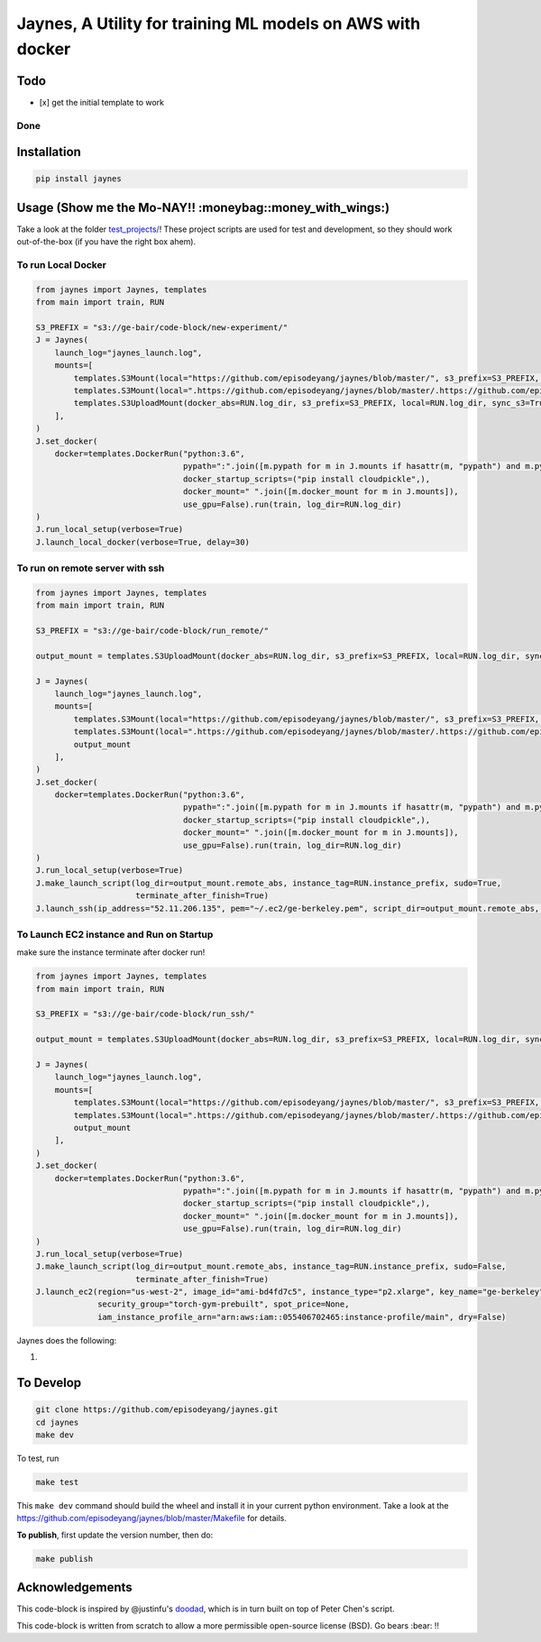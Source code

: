 Jaynes, A Utility for training ML models on AWS with docker
===========================================================

Todo
----

-  [x] get the initial template to work

Done
~~~~

Installation
------------

.. code-block:: bash

    pip install jaynes

Usage (**Show me the Mo-NAY!! :moneybag::money\_with\_wings:**)
---------------------------------------------------------------

Take a look at the folder `test\_projects/ <test_projects/>`__! These
project scripts are used for test and development, so they should work
out-of-the-box (if you have the right box ahem).

To run Local Docker
~~~~~~~~~~~~~~~~~~~

.. code-block:: python

    from jaynes import Jaynes, templates
    from main import train, RUN

    S3_PREFIX = "s3://ge-bair/code-block/new-experiment/"
    J = Jaynes(
        launch_log="jaynes_launch.log",
        mounts=[
            templates.S3Mount(local="https://github.com/episodeyang/jaynes/blob/master/", s3_prefix=S3_PREFIX, pypath=True),
            templates.S3Mount(local=".https://github.com/episodeyang/jaynes/blob/master/.https://github.com/episodeyang/jaynes/blob/master/", s3_prefix=S3_PREFIX, pypath=True, file_mask="https://github.com/episodeyang/jaynes/blob/master/__init__.py https://github.com/episodeyang/jaynes/blob/master/jaynes"),
            templates.S3UploadMount(docker_abs=RUN.log_dir, s3_prefix=S3_PREFIX, local=RUN.log_dir, sync_s3=True)
        ],
    )
    J.set_docker(
        docker=templates.DockerRun("python:3.6",
                                   pypath=":".join([m.pypath for m in J.mounts if hasattr(m, "pypath") and m.pypath]),
                                   docker_startup_scripts=("pip install cloudpickle",),
                                   docker_mount=" ".join([m.docker_mount for m in J.mounts]),
                                   use_gpu=False).run(train, log_dir=RUN.log_dir)
    )
    J.run_local_setup(verbose=True)
    J.launch_local_docker(verbose=True, delay=30)

To run on remote server with ssh
~~~~~~~~~~~~~~~~~~~~~~~~~~~~~~~~

.. code-block:: python

    from jaynes import Jaynes, templates
    from main import train, RUN

    S3_PREFIX = "s3://ge-bair/code-block/run_remote/"

    output_mount = templates.S3UploadMount(docker_abs=RUN.log_dir, s3_prefix=S3_PREFIX, local=RUN.log_dir, sync_s3=True)

    J = Jaynes(
        launch_log="jaynes_launch.log",
        mounts=[
            templates.S3Mount(local="https://github.com/episodeyang/jaynes/blob/master/", s3_prefix=S3_PREFIX, pypath=True),
            templates.S3Mount(local=".https://github.com/episodeyang/jaynes/blob/master/.https://github.com/episodeyang/jaynes/blob/master/", s3_prefix=S3_PREFIX, pypath=True, file_mask="https://github.com/episodeyang/jaynes/blob/master/__init__.py https://github.com/episodeyang/jaynes/blob/master/jaynes"),
            output_mount
        ],
    )
    J.set_docker(
        docker=templates.DockerRun("python:3.6",
                                   pypath=":".join([m.pypath for m in J.mounts if hasattr(m, "pypath") and m.pypath]),
                                   docker_startup_scripts=("pip install cloudpickle",),
                                   docker_mount=" ".join([m.docker_mount for m in J.mounts]),
                                   use_gpu=False).run(train, log_dir=RUN.log_dir)
    )
    J.run_local_setup(verbose=True)
    J.make_launch_script(log_dir=output_mount.remote_abs, instance_tag=RUN.instance_prefix, sudo=True,
                         terminate_after_finish=True)
    J.launch_ssh(ip_address="52.11.206.135", pem="~/.ec2/ge-berkeley.pem", script_dir=output_mount.remote_abs, verbose=True)

To Launch EC2 instance and Run on Startup
~~~~~~~~~~~~~~~~~~~~~~~~~~~~~~~~~~~~~~~~~

make sure the instance terminate after docker run!

.. code-block:: python

    from jaynes import Jaynes, templates
    from main import train, RUN

    S3_PREFIX = "s3://ge-bair/code-block/run_ssh/"

    output_mount = templates.S3UploadMount(docker_abs=RUN.log_dir, s3_prefix=S3_PREFIX, local=RUN.log_dir, sync_s3=True)

    J = Jaynes(
        launch_log="jaynes_launch.log",
        mounts=[
            templates.S3Mount(local="https://github.com/episodeyang/jaynes/blob/master/", s3_prefix=S3_PREFIX, pypath=True),
            templates.S3Mount(local=".https://github.com/episodeyang/jaynes/blob/master/.https://github.com/episodeyang/jaynes/blob/master/", s3_prefix=S3_PREFIX, pypath=True, file_mask="https://github.com/episodeyang/jaynes/blob/master/__init__.py https://github.com/episodeyang/jaynes/blob/master/jaynes"),
            output_mount
        ],
    )
    J.set_docker(
        docker=templates.DockerRun("python:3.6",
                                   pypath=":".join([m.pypath for m in J.mounts if hasattr(m, "pypath") and m.pypath]),
                                   docker_startup_scripts=("pip install cloudpickle",),
                                   docker_mount=" ".join([m.docker_mount for m in J.mounts]),
                                   use_gpu=False).run(train, log_dir=RUN.log_dir)
    )
    J.run_local_setup(verbose=True)
    J.make_launch_script(log_dir=output_mount.remote_abs, instance_tag=RUN.instance_prefix, sudo=False,
                         terminate_after_finish=True)
    J.launch_ec2(region="us-west-2", image_id="ami-bd4fd7c5", instance_type="p2.xlarge", key_name="ge-berkeley",
                 security_group="torch-gym-prebuilt", spot_price=None,
                 iam_instance_profile_arn="arn:aws:iam::055406702465:instance-profile/main", dry=False)

Jaynes does the following:

1. 

To Develop
----------

.. code-block:: bash

    git clone https://github.com/episodeyang/jaynes.git
    cd jaynes
    make dev

To test, run

.. code-block:: bash

    make test

This ``make dev`` command should build the wheel and install it in your
current python environment. Take a look at the
`https://github.com/episodeyang/jaynes/blob/master/Makefile <https://github.com/episodeyang/jaynes/blob/master/Makefile>`__ for details.

**To publish**, first update the version number, then do:

.. code-block:: bash

    make publish

Acknowledgements
----------------

This code-block is inspired by @justinfu's
`doodad <https://github.com/justinjfu/doodad>`__, which is in turn built
on top of Peter Chen's script.

This code-block is written from scratch to allow a more permissible
open-source license (BSD). Go bears :bear: !!


